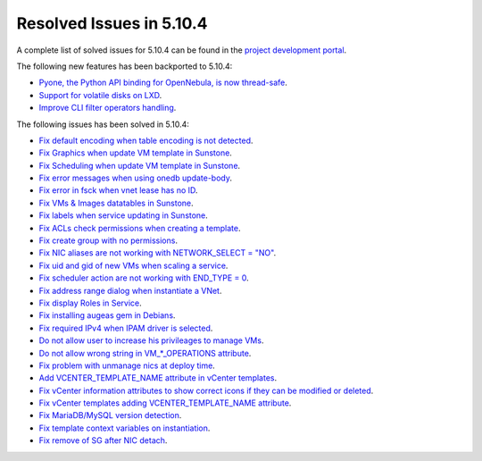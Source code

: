 .. _resolved_issues_5104:

Resolved Issues in 5.10.4
--------------------------------------------------------------------------------

A complete list of solved issues for 5.10.4 can be found in the `project development portal <https://github.com/OpenNebula/one/milestone/34>`__.

The following new features has been backported to 5.10.4:

- `Pyone, the Python API binding for OpenNebula, is now thread-safe <https://github.com/OpenNebula/one/issues/4236>`__.
- `Support for volatile disks on LXD <https://github.com/OpenNebula/one/issues/3297>`__.
- `Improve CLI filter operators handling <https://github.com/OpenNebula/one/issues/2506>`__.

The following issues has been solved in 5.10.4:

- `Fix default encoding when table encoding is not detected <https://github.com/OpenNebula/one/issues/4329>`__.
- `Fix Graphics when update VM template in Sunstone <https://github.com/OpenNebula/one/issues/4278>`__.
- `Fix Scheduling when update VM template in Sunstone <https://github.com/OpenNebula/one/issues/4274>`__.
- `Fix error messages when using onedb update-body <https://github.com/OpenNebula/one/issues/4337>`__.
- `Fix error in fsck when vnet lease has no ID <https://github.com/OpenNebula/one/issues/4328>`__.
- `Fix VMs & Images datatables in Sunstone <https://github.com/OpenNebula/one/issues/1388>`__.
- `Fix labels when service updating in Sunstone <https://github.com/OpenNebula/one/issues/4273>`__.
- `Fix ACLs check permissions when creating a template <https://github.com/OpenNebula/one/issues/4352>`__.
- `Fix create group with no permissions <https://github.com/OpenNebula/one/issues/3361>`__.
- `Fix NIC aliases are not working with NETWORK_SELECT = "NO" <https://github.com/OpenNebula/one/issues/4378>`__.
- `Fix uid and gid of new VMs when scaling a service <https://github.com/OpenNebula/one/issues/4406>`__.
- `Fix scheduler action are not working with END_TYPE = 0 <https://github.com/OpenNebula/one/issues/4380>`__.
- `Fix address range dialog when instantiate a VNet <https://github.com/OpenNebula/one/issues/4393>`__.
- `Fix display Roles in Service <https://github.com/OpenNebula/one/issues/4428>`__.
- `Fix installing augeas gem in Debians <https://github.com/OpenNebula/one/issues/4426>`__.
- `Fix required IPv4 when IPAM driver is selected <https://github.com/OpenNebula/one/issues/3615>`__.
- `Do not allow user to increase his privileages to manage VMs <https://github.com/OpenNebula/one/issues/4416>`__.
- `Do not allow wrong string in VM_*_OPERATIONS attribute <https://github.com/OpenNebula/one/issues/4417>`__.
- `Fix problem with unmanage nics at deploy time <https://github.com/OpenNebula/one/issues/4207>`__.
- `Add VCENTER_TEMPLATE_NAME attribute in vCenter templates <https://github.com/OpenNebula/one/issues/4150>`__.
- `Fix vCenter information attributes to show correct icons if they can be modified or deleted  <https://github.com/OpenNebula/one/issues/2763>`__.
- `Fix vCenter templates adding VCENTER_TEMPLATE_NAME attribute <https://github.com/OpenNebula/one/issues/4150>`__.
- `Fix MariaDB/MySQL version detection <https://github.com/OpenNebula/one/issues/3924>`__.
- `Fix template context variables on instantiation <https://github.com/OpenNebula/one/issues/4409>`__.
- `Fix remove of SG after NIC detach <https://github.com/OpenNebula/one/issues/4354>`__.